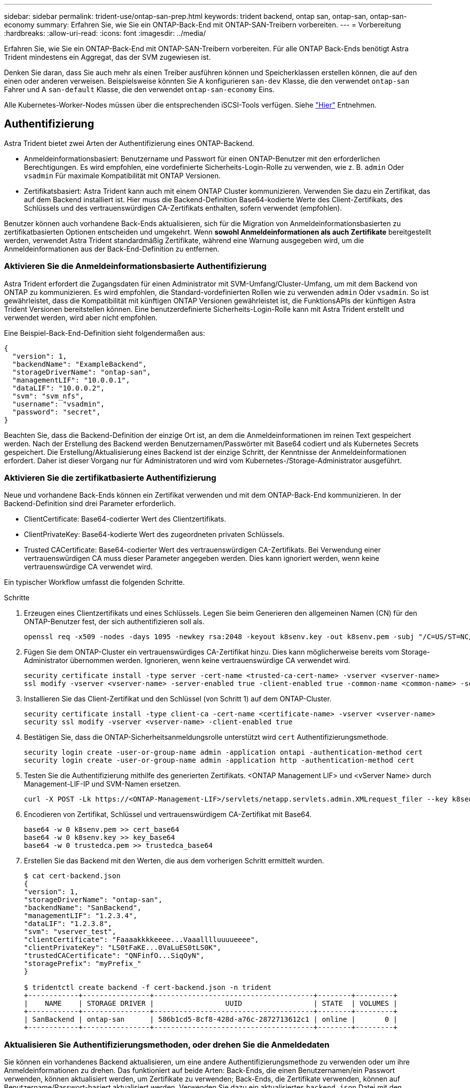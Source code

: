 ---
sidebar: sidebar 
permalink: trident-use/ontap-san-prep.html 
keywords: trident backend, ontap san, ontap-san, ontap-san-economy 
summary: Erfahren Sie, wie Sie ein ONTAP-Back-End mit ONTAP-SAN-Treibern vorbereiten. 
---
= Vorbereitung
:hardbreaks:
:allow-uri-read: 
:icons: font
:imagesdir: ../media/


Erfahren Sie, wie Sie ein ONTAP-Back-End mit ONTAP-SAN-Treibern vorbereiten. Für alle ONTAP Back-Ends benötigt Astra Trident mindestens ein Aggregat, das der SVM zugewiesen ist.

Denken Sie daran, dass Sie auch mehr als einen Treiber ausführen können und Speicherklassen erstellen können, die auf den einen oder anderen verweisen. Beispielsweise könnten Sie A konfigurieren `san-dev` Klasse, die den verwendet `ontap-san` Fahrer und A `san-default` Klasse, die den verwendet `ontap-san-economy` Eins.

Alle Kubernetes-Worker-Nodes müssen über die entsprechenden iSCSI-Tools verfügen. Siehe link:worker-node-prep.html["Hier"^] Entnehmen.



== Authentifizierung

Astra Trident bietet zwei Arten der Authentifizierung eines ONTAP-Backend.

* Anmeldeinformationsbasiert: Benutzername und Passwort für einen ONTAP-Benutzer mit den erforderlichen Berechtigungen. Es wird empfohlen, eine vordefinierte Sicherheits-Login-Rolle zu verwenden, wie z. B. `admin` Oder `vsadmin` Für maximale Kompatibilität mit ONTAP Versionen.
* Zertifikatsbasiert: Astra Trident kann auch mit einem ONTAP Cluster kommunizieren. Verwenden Sie dazu ein Zertifikat, das auf dem Backend installiert ist. Hier muss die Backend-Definition Base64-kodierte Werte des Client-Zertifikats, des Schlüssels und des vertrauenswürdigen CA-Zertifikats enthalten, sofern verwendet (empfohlen).


Benutzer können auch vorhandene Back-Ends aktualisieren, sich für die Migration von Anmeldeinformationsbasierten zu zertifikatbasierten Optionen entscheiden und umgekehrt. Wenn *sowohl Anmeldeinformationen als auch Zertifikate* bereitgestellt werden, verwendet Astra Trident standardmäßig Zertifikate, während eine Warnung ausgegeben wird, um die Anmeldeinformationen aus der Back-End-Definition zu entfernen.



=== Aktivieren Sie die Anmeldeinformationsbasierte Authentifizierung

Astra Trident erfordert die Zugangsdaten für einen Administrator mit SVM-Umfang/Cluster-Umfang, um mit dem Backend von ONTAP zu kommunizieren. Es wird empfohlen, die Standard-vordefinierten Rollen wie zu verwenden `admin` Oder `vsadmin`. So ist gewährleistet, dass die Kompatibilität mit künftigen ONTAP Versionen gewährleistet ist, die FunktionsAPIs der künftigen Astra Trident Versionen bereitstellen können. Eine benutzerdefinierte Sicherheits-Login-Rolle kann mit Astra Trident erstellt und verwendet werden, wird aber nicht empfohlen.

Eine Beispiel-Back-End-Definition sieht folgendermaßen aus:

[listing]
----
{
  "version": 1,
  "backendName": "ExampleBackend",
  "storageDriverName": "ontap-san",
  "managementLIF": "10.0.0.1",
  "dataLIF": "10.0.0.2",
  "svm": "svm_nfs",
  "username": "vsadmin",
  "password": "secret",
}
----
Beachten Sie, dass die Backend-Definition der einzige Ort ist, an dem die Anmeldeinformationen im reinen Text gespeichert werden. Nach der Erstellung des Backend werden Benutzernamen/Passwörter mit Base64 codiert und als Kubernetes Secrets gespeichert. Die Erstellung/Aktualisierung eines Backend ist der einzige Schritt, der Kenntnisse der Anmeldeinformationen erfordert. Daher ist dieser Vorgang nur für Administratoren und wird vom Kubernetes-/Storage-Administrator ausgeführt.



=== Aktivieren Sie die zertifikatbasierte Authentifizierung

Neue und vorhandene Back-Ends können ein Zertifikat verwenden und mit dem ONTAP-Back-End kommunizieren. In der Backend-Definition sind drei Parameter erforderlich.

* ClientCertificate: Base64-codierter Wert des Clientzertifikats.
* ClientPrivateKey: Base64-kodierte Wert des zugeordneten privaten Schlüssels.
* Trusted CACertificate: Base64-codierter Wert des vertrauenswürdigen CA-Zertifikats. Bei Verwendung einer vertrauenswürdigen CA muss dieser Parameter angegeben werden. Dies kann ignoriert werden, wenn keine vertrauenswürdige CA verwendet wird.


Ein typischer Workflow umfasst die folgenden Schritte.

.Schritte
. Erzeugen eines Clientzertifikats und eines Schlüssels. Legen Sie beim Generieren den allgemeinen Namen (CN) für den ONTAP-Benutzer fest, der sich authentifizieren soll als.
+
[listing]
----
openssl req -x509 -nodes -days 1095 -newkey rsa:2048 -keyout k8senv.key -out k8senv.pem -subj "/C=US/ST=NC/L=RTP/O=NetApp/CN=admin"
----
. Fügen Sie dem ONTAP-Cluster ein vertrauenswürdiges CA-Zertifikat hinzu. Dies kann möglicherweise bereits vom Storage-Administrator übernommen werden. Ignorieren, wenn keine vertrauenswürdige CA verwendet wird.
+
[listing]
----
security certificate install -type server -cert-name <trusted-ca-cert-name> -vserver <vserver-name>
ssl modify -vserver <vserver-name> -server-enabled true -client-enabled true -common-name <common-name> -serial <SN-from-trusted-CA-cert> -ca <cert-authority>
----
. Installieren Sie das Client-Zertifikat und den Schlüssel (von Schritt 1) auf dem ONTAP-Cluster.
+
[listing]
----
security certificate install -type client-ca -cert-name <certificate-name> -vserver <vserver-name>
security ssl modify -vserver <vserver-name> -client-enabled true
----
. Bestätigen Sie, dass die ONTAP-Sicherheitsanmeldungsrolle unterstützt wird `cert` Authentifizierungsmethode.
+
[listing]
----
security login create -user-or-group-name admin -application ontapi -authentication-method cert
security login create -user-or-group-name admin -application http -authentication-method cert
----
. Testen Sie die Authentifizierung mithilfe des generierten Zertifikats. <ONTAP Management LIF> und <vServer Name> durch Management-LIF-IP und SVM-Namen ersetzen.
+
[listing]
----
curl -X POST -Lk https://<ONTAP-Management-LIF>/servlets/netapp.servlets.admin.XMLrequest_filer --key k8senv.key --cert ~/k8senv.pem -d '<?xml version="1.0" encoding="UTF-8"?><netapp xmlns="http://www.netapp.com/filer/admin" version="1.21" vfiler="<vserver-name>"><vserver-get></vserver-get></netapp>'
----
. Encodieren von Zertifikat, Schlüssel und vertrauenswürdigem CA-Zertifikat mit Base64.
+
[listing]
----
base64 -w 0 k8senv.pem >> cert_base64
base64 -w 0 k8senv.key >> key_base64
base64 -w 0 trustedca.pem >> trustedca_base64
----
. Erstellen Sie das Backend mit den Werten, die aus dem vorherigen Schritt ermittelt wurden.
+
[listing]
----
$ cat cert-backend.json
{
"version": 1,
"storageDriverName": "ontap-san",
"backendName": "SanBackend",
"managementLIF": "1.2.3.4",
"dataLIF": "1.2.3.8",
"svm": "vserver_test",
"clientCertificate": "Faaaakkkkeeee...Vaaalllluuuueeee",
"clientPrivateKey": "LS0tFaKE...0VaLuES0tLS0K",
"trustedCACertificate": "QNFinfO...SiqOyN",
"storagePrefix": "myPrefix_"
}

$ tridentctl create backend -f cert-backend.json -n trident
+------------+----------------+--------------------------------------+--------+---------+
|    NAME    | STORAGE DRIVER |                 UUID                 | STATE  | VOLUMES |
+------------+----------------+--------------------------------------+--------+---------+
| SanBackend | ontap-san      | 586b1cd5-8cf8-428d-a76c-2872713612c1 | online |       0 |
+------------+----------------+--------------------------------------+--------+---------+
----




=== Aktualisieren Sie Authentifizierungsmethoden, oder drehen Sie die Anmeldedaten

Sie können ein vorhandenes Backend aktualisieren, um eine andere Authentifizierungsmethode zu verwenden oder um ihre Anmeldeinformationen zu drehen. Das funktioniert auf beide Arten: Back-Ends, die einen Benutzernamen/ein Passwort verwenden, können aktualisiert werden, um Zertifikate zu verwenden; Back-Ends, die Zertifikate verwenden, können auf Benutzername/Passwort-basiert aktualisiert werden. Verwenden Sie dazu ein aktualisiertes `backend.json` Datei mit den erforderlichen Parametern für die Ausführung `tridentctl backend update`.

[listing]
----
$ cat cert-backend-updated.json
{
"version": 1,
"storageDriverName": "ontap-san",
"backendName": "SanBackend",
"managementLIF": "1.2.3.4",
"dataLIF": "1.2.3.8",
"svm": "vserver_test",
"username": "vsadmin",
"password": "secret",
"storagePrefix": "myPrefix_"
}

#Update backend with tridentctl
$ tridentctl update backend SanBackend -f cert-backend-updated.json -n trident
+------------+----------------+--------------------------------------+--------+---------+
|    NAME    | STORAGE DRIVER |                 UUID                 | STATE  | VOLUMES |
+------------+----------------+--------------------------------------+--------+---------+
| SanBackend | ontap-san      | 586b1cd5-8cf8-428d-a76c-2872713612c1 | online |       9 |
+------------+----------------+--------------------------------------+--------+---------+
----

NOTE: Bei der Änderung von Passwörtern muss der Speicheradministrator das Kennwort für den Benutzer auf ONTAP aktualisieren. Auf diese Weise folgt ein Backend-Update. Beim Drehen von Zertifikaten können dem Benutzer mehrere Zertifikate hinzugefügt werden. Das Backend wird dann aktualisiert und verwendet das neue Zertifikat. Danach kann das alte Zertifikat aus dem ONTAP Cluster gelöscht werden.

Durch die Aktualisierung eines Backend wird der Zugriff auf Volumes, die bereits erstellt wurden, nicht unterbrochen, und auch die danach erstellten Volume-Verbindungen werden beeinträchtigt. Ein erfolgreiches Backend-Update zeigt, dass Astra Trident mit dem ONTAP-Backend kommunizieren und zukünftige Volume-Operationen verarbeiten kann.



== Geben Sie Initiatorgruppen an

Astra Trident verwendet Initiatorgruppen, um den Zugriff auf die Volumes (LUNs) zu steuern, die er bereitstellt. Administratoren verfügen über zwei Optionen, wenn es um das Angeben von Initiatorgruppen für Back-Ends geht:

* Astra Trident kann automatisch eine igroup pro Backend erstellen und managen. Wenn `igroupName` Ist nicht in der Backend-Definition enthalten, erstellt Astra Trident eine igroup mit dem Namen `trident-<backend-UUID>` Auf der SVM. So wird sichergestellt, dass jedes Backend über eine dedizierte iGroup verfügt und das automatisierte Hinzufügen/Löschen von Kubernetes Node-IQNs behandelt.
* Alternativ können auch vorab erstellte Initiatorgruppen in einer Backend-Definition bereitgestellt werden. Dies kann mit dem erfolgen `igroupName` Konfigurationsparameter. Astra Trident fügt der bereits vorhandenen iGroup Kubernetes-Node-IQNs hinzu/löschen.


Für Back-Ends mit `igroupName` Definiert, das `igroupName` Kann mit einem gelöscht werden `tridentctl backend update` Astra Trident ist die Auto-Handle-Initiatorgruppen. Dadurch wird der Zugriff auf Volumes nicht unterbrochen, die bereits an Workloads angeschlossen sind. Künftige Verbindungen werden mit der von der igroup Astra Trident erstellten iGroup behandelt.


IMPORTANT: Die Einwidmung einer Initiatorgruppe für jede einzelne Instanz des Astra Trident ist eine Best Practice, die sowohl dem Kubernetes-Administrator als auch dem Storage-Administrator von Vorteil ist. CSI Trident automatisiert das Hinzufügen und Entfernen von Cluster Node-IQNs zur igroup und vereinfacht das Management enorm. Wenn in Kubernetes-Umgebungen dieselben SVMs verwendet werden (und Astra Trident-Installationen), stellt die Verwendung einer dedizierten igroup sicher, dass Änderungen an einem Kubernetes-Cluster keinen Einfluss auf Initiatorgruppen haben, die anderen zugeordnet sind. Darüber hinaus ist es wichtig, dass jeder Node im Kubernetes Cluster über einen eindeutigen IQN verfügt. Wie oben erwähnt, übernimmt Astra Trident automatisch das Hinzufügen und Entfernen von IQNs. Die Wiederverwendung von IQNs über Hosts kann zu unerwünschten Szenarien führen, in denen Hosts sich gegenseitig irren und der Zugriff auf LUNs verweigert wird.

Wenn Astra Trident als CSI-Bereitstellung konfiguriert ist, werden Kubernetes-Node-IQNs automatisch der Initiatorgruppe hinzugefügt/entfernt. Wenn Nodes zu einem Kubernetes-Cluster hinzugefügt werden, `trident-csi` DemonSet setzt einen POD ein (`trident-csi-xxxxx`) Auf den neu hinzugefügten Knoten und registriert die neuen Knoten kann es Volumes an. Node-IQNs werden ebenfalls zur iGroup des Backend hinzugefügt. Eine ähnliche Reihe von Schritten behandelt das Entfernen von IQNs, wenn Nodes aus Kubernetes abgesperrt, entleert und gelöscht werden.

Wenn Astra Trident nicht als CSI-Bereitstellung ausgeführt wird, muss die Initiatorgruppe manuell aktualisiert werden, um die iSCSI-IQNs von jedem Worker-Node im Kubernetes-Cluster zu enthalten. IQNs von Nodes, die dem Kubernetes-Cluster beitreten, müssen zur Initiatorgruppe hinzugefügt werden. Ebenso müssen IQNs von Nodes, die aus dem Kubernetes-Cluster entfernt werden, aus der Initiatorgruppe entfernt werden.



== Verbindungen mit bidirektionalem CHAP authentifizieren

Astra Trident kann iSCSI-Sitzungen mit bidirektionalem CHAP für die authentifizieren `ontap-san` Und `ontap-san-economy` Treiber. Hierfür muss die Aktivierung von erforderlich sein `useCHAP` Option in der Back-End-Definition. Wenn eingestellt auf `true`, Astra Trident konfiguriert die Standard-Initiator-Sicherheit der SVM auf bidirektionales CHAP und legt den Benutzernamen und die Schlüssel aus der Backend-Datei. NetApp empfiehlt die Verwendung von bidirektionalem CHAP zur Authentifizierung von Verbindungen. Die folgende Beispielkonfiguration ist verfügbar:

[listing]
----
{
    "version": 1,
    "storageDriverName": "ontap-san",
    "backendName": "ontap_san_chap",
    "managementLIF": "192.168.0.135",
    "svm": "ontap_iscsi_svm",
    "useCHAP": true,
    "username": "vsadmin",
    "password": "FaKePaSsWoRd",
    "igroupName": "trident",
    "chapInitiatorSecret": "cl9qxIm36DKyawxy",
    "chapTargetInitiatorSecret": "rqxigXgkesIpwxyz",
    "chapTargetUsername": "iJF4heBRT0TCwxyz",
    "chapUsername": "uh2aNCLSd6cNwxyz",
}
----

WARNING: Der `useCHAP` Parameter ist eine Boolesche Option, die nur einmal konfiguriert werden kann. Die Standardeinstellung ist „false“. Nachdem Sie die Einstellung auf „true“ gesetzt haben, können Sie sie nicht auf „false“ setzen.

Zusätzlich zu `useCHAP=true`, Das `chapInitiatorSecret`, `chapTargetInitiatorSecret`, `chapTargetUsername`, und `chapUsername` Felder müssen in die Backend-Definition aufgenommen werden. Die Geheimnisse können geändert werden, nachdem ein Backend durch Ausführen erstellt wird `tridentctl update`.



=== So funktioniert es

Nach Einstellung `useCHAP` Der Storage-Administrator weist Astra Trident an, CHAP im Storage-Back-End zu konfigurieren. Dazu gehört Folgendes:

* Einrichten von CHAP auf der SVM:
+
** Wenn der Standardsicherheitstyp des SVM keine (standardmäßig eingestellt) ist *und* gibt es keine bereits vorhandenen LUNs im Volume, setzt Astra Trident den Standardsicherheitstyp auf `CHAP` Und fahren Sie mit der Konfiguration des CHAP-Initiators und des Zielbenutzernamens und der Schlüssel fort.
** Wenn die SVM LUNs enthält, aktiviert Astra Trident nicht CHAP auf der SVM. Dadurch wird sichergestellt, dass der Zugriff auf LUNs, die bereits auf der SVM vorhanden sind, nicht beschränkt ist.


* Konfigurieren des CHAP-Initiators und des Ziel-Usernamens und der Schlüssel; diese Optionen müssen in der Back-End-Konfiguration angegeben werden (siehe oben).
* Verwaltung der Hinzufügung von Inititatoren zum `igroupName` Gegeben im Backend. Wenn die Angabe nicht festgelegt ist, wird standardmäßig auf diese Option gesetzt `trident`.


Nach der Erstellung des Backend erstellt Astra Trident eine entsprechende `tridentbackend` CRD: Speichert die CHAP-Geheimnisse und Benutzernamen als Kubernetes-Geheimnisse. Alle PVS, die von Astra Trident auf diesem Backend erstellt werden, werden über CHAP gemountet und angeschlossen.



=== Anmeldedaten rotieren und Back-Ends aktualisieren

Sie können die CHAP-Anmeldeinformationen aktualisieren, indem Sie die CHAP-Parameter im aktualisieren `backend.json` Datei: Dazu müssen die CHAP-Schlüssel aktualisiert und der verwendet werden `tridentctl update` Befehl zum Übergeben dieser Änderungen.


WARNING: Wenn Sie die CHAP-Schlüssel für ein Backend aktualisieren, müssen Sie verwenden `tridentctl` Um das Backend zu aktualisieren. Aktualisieren Sie die Anmeldeinformationen im Storage-Cluster nicht über die Benutzeroberfläche von CLI/ONTAP, da Astra Trident diese Änderungen nicht übernehmen kann.

[listing]
----
$ cat backend-san.json
{
    "version": 1,
    "storageDriverName": "ontap-san",
    "backendName": "ontap_san_chap",
    "managementLIF": "192.168.0.135",
    "svm": "ontap_iscsi_svm",
    "useCHAP": true,
    "username": "vsadmin",
    "password": "FaKePaSsWoRd",
    "igroupName": "trident",
    "chapInitiatorSecret": "cl9qxUpDaTeD",
    "chapTargetInitiatorSecret": "rqxigXgkeUpDaTeD",
    "chapTargetUsername": "iJF4heBRT0TCwxyz",
    "chapUsername": "uh2aNCLSd6cNwxyz",
}

$ ./tridentctl update backend ontap_san_chap -f backend-san.json -n trident
+----------------+----------------+--------------------------------------+--------+---------+
|   NAME         | STORAGE DRIVER |                 UUID                 | STATE  | VOLUMES |
+----------------+----------------+--------------------------------------+--------+---------+
| ontap_san_chap | ontap-san      | aa458f3b-ad2d-4378-8a33-1a472ffbeb5c | online |       7 |
+----------------+----------------+--------------------------------------+--------+---------+
----
Bestehende Verbindungen bleiben unbeeinträchtigt, sie bleiben auch weiterhin aktiv, wenn die Anmeldedaten vom Astra Trident auf der SVM aktualisiert werden. Neue Verbindungen verwenden die aktualisierten Anmeldedaten und vorhandene Verbindungen bleiben weiterhin aktiv. Wenn Sie alte PVS trennen und neu verbinden, werden sie die aktualisierten Anmeldedaten verwenden.
